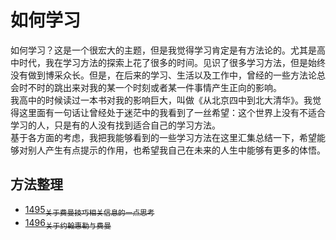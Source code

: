 * 如何学习
如何学习？这是一个很宏大的主题，但是我觉得学习肯定是有方法论的。尤其是高中时代，我在学习方法的探索上花了很多的时间。见识了很多学习方法，但是始终没有做到博采众长。但是，在后来的学习、生活以及工作中，曾经的一些方法论总会时不时的跳出来对我的某一个时刻或者某一件事情产生正向的影响。\\
我高中的时候读过一本书对我的影响巨大，叫做《从北京四中到北大清华》。我觉得这里面有一句话让曾经处于迷茫中的我看到了一丝希望：这个世界上没有不适合学习的人，只是有的人没有找到适合自己的学习方法。\\
基于各方面的考虑，我把我能够看到的一些学习方法在这里汇集总结一下，希望能够对别人产生有点提示的作用，也希望我自己在未来的人生中能够有更多的体悟。
** 方法整理
- [[https://blog.csdn.net/grey_csdn/article/details/127380937][1495_关于费曼技巧相关信息的一点思考]]
- [[https://blog.csdn.net/grey_csdn/article/details/127417259][1496_关于约翰惠勒与费曼]]
